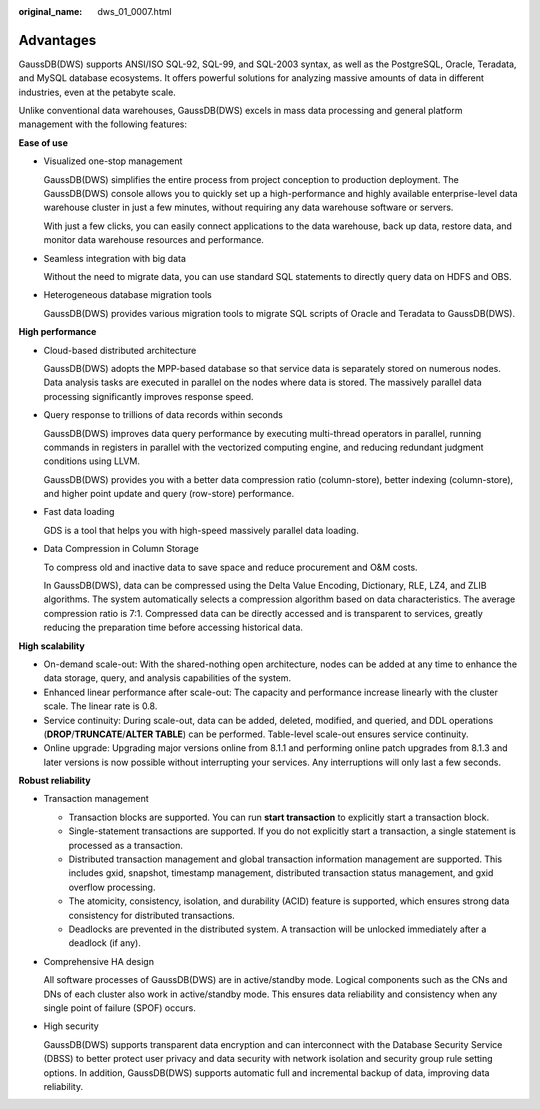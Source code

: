 :original_name: dws_01_0007.html

.. _dws_01_0007:

Advantages
==========

GaussDB(DWS) supports ANSI/ISO SQL-92, SQL-99, and SQL-2003 syntax, as well as the PostgreSQL, Oracle, Teradata, and MySQL database ecosystems. It offers powerful solutions for analyzing massive amounts of data in different industries, even at the petabyte scale.

Unlike conventional data warehouses, GaussDB(DWS) excels in mass data processing and general platform management with the following features:

**Ease of use**

-  Visualized one-stop management

   GaussDB(DWS) simplifies the entire process from project conception to production deployment. The GaussDB(DWS) console allows you to quickly set up a high-performance and highly available enterprise-level data warehouse cluster in just a few minutes, without requiring any data warehouse software or servers.

   With just a few clicks, you can easily connect applications to the data warehouse, back up data, restore data, and monitor data warehouse resources and performance.

-  Seamless integration with big data

   Without the need to migrate data, you can use standard SQL statements to directly query data on HDFS and OBS.

-  Heterogeneous database migration tools

   GaussDB(DWS) provides various migration tools to migrate SQL scripts of Oracle and Teradata to GaussDB(DWS).

**High performance**

-  Cloud-based distributed architecture

   GaussDB(DWS) adopts the MPP-based database so that service data is separately stored on numerous nodes. Data analysis tasks are executed in parallel on the nodes where data is stored. The massively parallel data processing significantly improves response speed.

-  Query response to trillions of data records within seconds

   GaussDB(DWS) improves data query performance by executing multi-thread operators in parallel, running commands in registers in parallel with the vectorized computing engine, and reducing redundant judgment conditions using LLVM.

   GaussDB(DWS) provides you with a better data compression ratio (column-store), better indexing (column-store), and higher point update and query (row-store) performance.

-  Fast data loading

   GDS is a tool that helps you with high-speed massively parallel data loading.

-  Data Compression in Column Storage

   To compress old and inactive data to save space and reduce procurement and O&M costs.

   In GaussDB(DWS), data can be compressed using the Delta Value Encoding, Dictionary, RLE, LZ4, and ZLIB algorithms. The system automatically selects a compression algorithm based on data characteristics. The average compression ratio is 7:1. Compressed data can be directly accessed and is transparent to services, greatly reducing the preparation time before accessing historical data.

**High scalability**

-  On-demand scale-out: With the shared-nothing open architecture, nodes can be added at any time to enhance the data storage, query, and analysis capabilities of the system.
-  Enhanced linear performance after scale-out: The capacity and performance increase linearly with the cluster scale. The linear rate is 0.8.
-  Service continuity: During scale-out, data can be added, deleted, modified, and queried, and DDL operations (**DROP**/**TRUNCATE**/**ALTER TABLE**) can be performed. Table-level scale-out ensures service continuity.
-  Online upgrade: Upgrading major versions online from 8.1.1 and performing online patch upgrades from 8.1.3 and later versions is now possible without interrupting your services. Any interruptions will only last a few seconds.

**Robust reliability**

-  Transaction management

   -  Transaction blocks are supported. You can run **start transaction** to explicitly start a transaction block.
   -  Single-statement transactions are supported. If you do not explicitly start a transaction, a single statement is processed as a transaction.
   -  Distributed transaction management and global transaction information management are supported. This includes gxid, snapshot, timestamp management, distributed transaction status management, and gxid overflow processing.
   -  The atomicity, consistency, isolation, and durability (ACID) feature is supported, which ensures strong data consistency for distributed transactions.
   -  Deadlocks are prevented in the distributed system. A transaction will be unlocked immediately after a deadlock (if any).

-  Comprehensive HA design

   All software processes of GaussDB(DWS) are in active/standby mode. Logical components such as the CNs and DNs of each cluster also work in active/standby mode. This ensures data reliability and consistency when any single point of failure (SPOF) occurs.

-  High security

   GaussDB(DWS) supports transparent data encryption and can interconnect with the Database Security Service (DBSS) to better protect user privacy and data security with network isolation and security group rule setting options. In addition, GaussDB(DWS) supports automatic full and incremental backup of data, improving data reliability.
